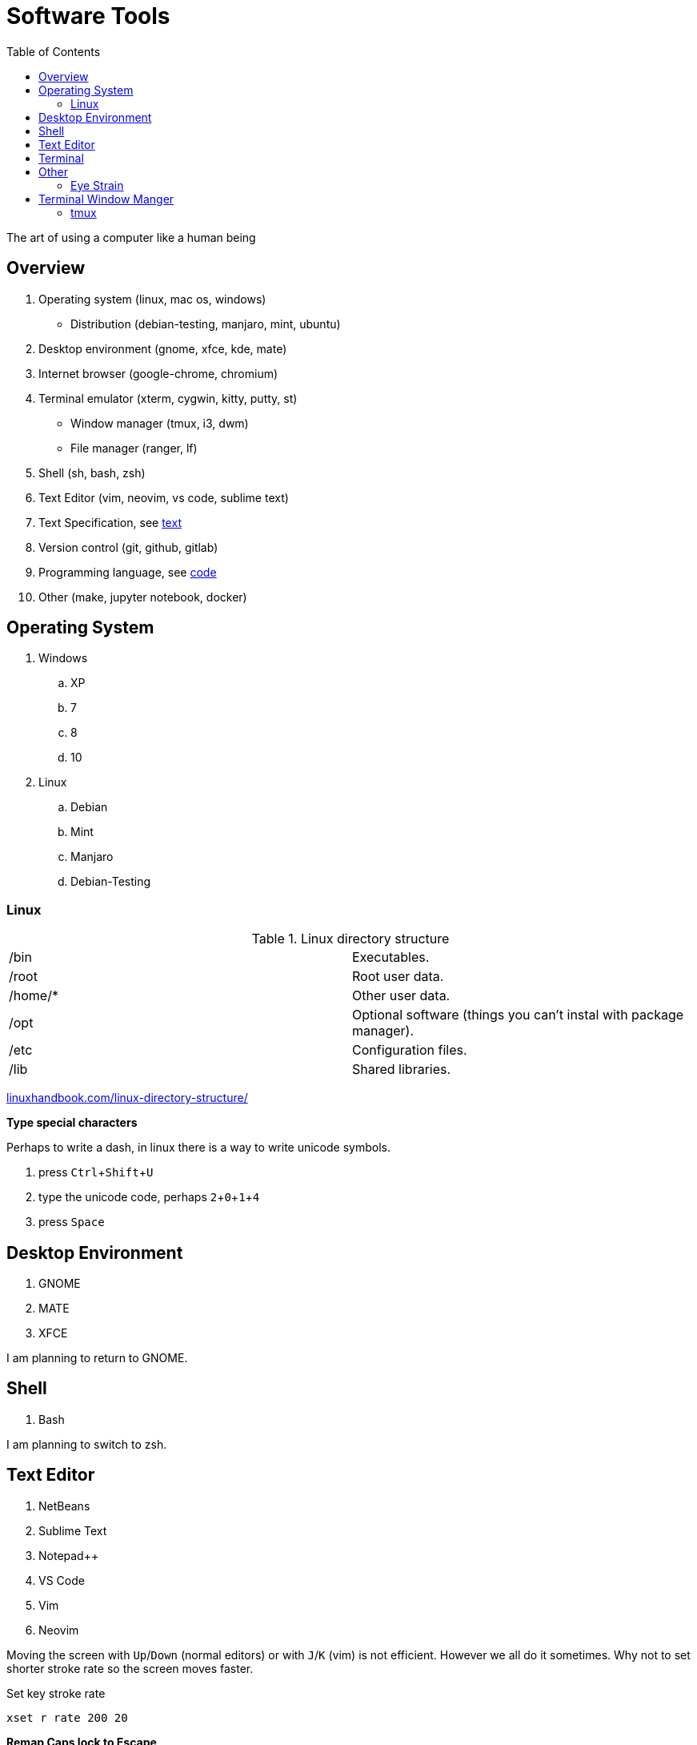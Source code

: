 = Software Tools
:keywords: operation-system, desktop-environment, browser, terminal, terminal-emulator, shell, text-editor, git, programming
:experimental:
:hide-uri-scheme:
:toc:

The art of using a computer like a human being

== Overview

. Operating system (linux, mac os, windows)
    * Distribution (debian-testing, manjaro, mint, ubuntu)
. Desktop environment (gnome, xfce, kde, mate)
. Internet browser (google-chrome, chromium)
. Terminal emulator (xterm, cygwin, kitty, putty, st)
    * Window manager (tmux, i3, dwm)
    * File manager (ranger, lf)
. Shell (sh, bash, zsh)
. Text Editor (vim, neovim, vs code, sublime text)
. Text Specification, see link:../text[text]
. Version control (git, github, gitlab)
. Programming language, see link:../code[code]
. Other (make, jupyter notebook, docker)

== Operating System

. Windows
.. XP
.. 7
.. 8
.. 10
. Linux
.. Debian
.. Mint
.. Manjaro
.. Debian-Testing

=== Linux

.Linux directory structure
|===
| /bin | Executables.
| /root | Root user data.
| /home/* | Other user data.
| /opt | Optional software (things you can't instal with package manager).
| /etc | Configuration files.
| /lib | Shared libraries.
|===

https://linuxhandbook.com/linux-directory-structure/

*Type special characters*

Perhaps to write a dash, in linux there is a way to write unicode symbols.

. press kbd:[Ctrl+Shift+U]
. type the unicode code, perhaps kbd:[2,0,1,4]
. press kbd:[Space]

== Desktop Environment

. GNOME
. MATE
. XFCE

I am planning to return to GNOME.

== Shell

. Bash

I am planning to switch to zsh.

== Text Editor

. NetBeans
. Sublime Text
. Notepad++
. VS Code
. Vim
. Neovim

Moving the screen with kbd:[Up]/kbd:[Down] (normal editors) or with kbd:[J]/kbd:[K] (vim) is not efficient.
However we all do it sometimes.
Why not to set shorter stroke rate so the screen moves faster.

.Set key stroke rate
[source, shell]
----
xset r rate 200 20
----

*Remap Caps lock to Escape*

If case you wan to use vim / neovim / vi shell mode.
I can not enough recommend you to remap caps lock key to escape.


== Terminal

.Terminal shortcuts
|===
| shortcut        | action

| kbd:[Ctrl+Shift+T]    | Open new tab.
| kbd:[Ctrl+Shift+W]    | Close current tab.
| kbd:[Ctrl+PgUp]       | Go to upper (left) tab. kbd:[PgDn] goes to the right tab.
| kbd:[Ctrl+1]          | Go to tab 1 (works for all numbers).
| kbd:[Ctrl+Shift+PgUp] | Move the tab one up (left). kbd:[PgDn] moves to the right.
| kbd:[Ctrl+K]          | Kill - cut the rest of the line from the cursor.
| kbd:[Ctrl+W]          | Kill the word right before the cursor.
| kbd:[Ctrl+U]          | Kill the begging of the line up to the cursor.
| kbd:[Ctrl+Y]          | Yank - paste the text that was previously killed.
| kbd:[Alt+Backspace]   | Delete by words, not by characters.
| kbd:[Ctrl+Shift+C]    | Copies from terminal the highlighted text.
| kbd:[Ctrl+Shift+V]    | Paste to the terminal the most recently copied text.
|===

== Other

=== Eye Strain

Following settings might lower your eye strain.

. Use light themes instead of dark themes.
    * It's way less cool and that's the point _wink_.
. Set exponential brightness step count in power manager.
    * It allows you to set the display really dim during nights.
. Use a software which lowers the screen temperature.
    * http://jonls.dk/redshift/
    * https://justgetflux.com/

== Terminal Window Manger

At this time I don't use any terminal window manager.
A little exception is *netrw* inside of neovim.

=== tmux

* https://www.hamvocke.com/blog/a-quick-and-easy-guide-to-tmux/[A Quick and Easy Guide to tmux (Ham Vocke)]

.Install tmux and work with sessions
[source, shell]
----
# Install tmux (ubuntu)
sudo apt-get install tmux

# Create tmux session
tmux
# Create named session
tmux new -s SESSION_NAME

# List all tmux sessions
tmux ls

# Attach to the first session
tmux attach -t 0
# Attach to the named session
tmux attach -t SESSION_NAME
----

.Work with tabs
|===
| Keystrokes     | Action

| kbd:[Ctrl+B+D] | Detach from current session.
| kbd:[Ctrl+B+C] | Create new tab.
| kbd:[Ctrl+B+,] | Rename current tab.
| kbd:[Ctrl+B+4] | Change to the fourth tab.
| kbd:[Ctrl+D]   | Close current tab.
|===

.Splitting the screen
|===
| Keystrokes      | Action

| kbd:[Ctrl+B+%]  | Split screen horizontally.
| kbd:[Ctrl+B+"]  | Split screen vertically.
| kbd:[Ctrl+B+Up] | Change to upper section.
|===

.Scroll up the terminal
|===
| Keystrokes     | Action

| kbd:[Ctrl+B+[] | Start the scrolling mode.
| kbd:[PgUp]     | Scroll up.
| kbd:[Ctrl+C]   | Exit the scrolling mode.
|===

* https://unix.stackexchange.com/questions/81540/how-can-i-page-up-or-down-in-tmux-with-terminal-app[How can I page up or down in tmux with Terminal.app?]
